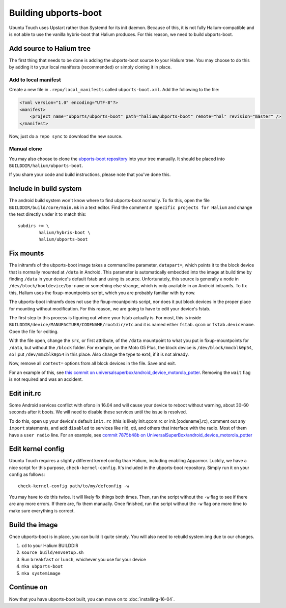 Building ubports-boot
=====================

Ubuntu Touch uses Upstart rather than Systemd for its init daemon. Because of this, it is not fully Halium-compatible and is not able to use the vanilla hybris-boot that Halium produces. For this reason, we need to build ubports-boot.


Add source to Halium tree
-------------------------

The first thing that needs to be done is adding the ubports-boot source to your Halium tree. You may choose to do this by adding it to your local manifests (recommended) or simply cloning it in place.


Add to local manifest
^^^^^^^^^^^^^^^^^^^^^

Create a new file in ``.repo/local_manifests`` called ``ubports-boot.xml``. Add the following to the file:

.. code-block:: xml

    <?xml version="1.0" encoding="UTF-8"?>
    <manifest>
        <project name="ubports/ubports-boot" path="halium/ubports-boot" remote="hal" revision="master" />
    </manifest>

Now, just do a ``repo sync`` to download the new source.


Manual clone
^^^^^^^^^^^^

You may also choose to clone the `ubports-boot repository <https://github.com/ubports/ubports-boot>`_ into your tree manually. It should be placed into ``BUILDDIR/halium/ubports-boot``.

If you share your code and build instructions, please note that you've done this.

Include in build system
-----------------------

The android build system won't know where to find ubports-boot normally. To fix this, open the file ``BUILDDIR/build/core/main.mk`` in a text editor. Find the comment ``# Specific projects for Halium`` and change the text directly under it to match this::

    subdirs += \
	    halium/hybris-boot \
	    halium/ubports-boot

Fix mounts
----------

.. todo::

    This is a workaround for `ubports/ubports-boot #1 <https://github.com/ubports/ubports-boot/issues/1>`_ and `ubports/ubports-boot #2 <https://github.com/ubports/ubports-boot/issues/2>`_. It should not be considered a permanent fix. Be prepared to revert this later when these bugs have been fixed.

The initramfs of the ubports-boot image takes a commandline parameter, ``datapart=``, which points it to the block device that is normally mounted at ``/data`` in Android. This parameter is automatically embedded into the image at build time by finding ``/data`` in your device's default fstab and using its source. Unfortunately, this source is generally a node in ``/dev/block/bootdevice/by-name`` or something else strange, which is only available in an Android initramfs. To fix this, Halium uses the fixup-mountpoints script, which you are probably familiar with by now.

The ubports-boot initramfs does not use the fixup-mountpoints script, nor does it put block devices in the proper place for mounting without modification. For this reason, we are going to have to edit your device's fstab.

The first step to this process is figuring out where your fstab actually is. For most, this is inside ``BUILDDIR/device/MANUFACTUER/CODENAME/rootdir/etc`` and it is named either ``fstab.qcom`` or ``fstab.devicename``. Open the file for editing.

With the file open, change the ``src``, or first attribute, of the ``/data`` mountpoint to what you put in fixup-mountpoints for ``/data``, but without the ``/block`` folder. For example, on the Moto G5 Plus, the block device is ``/dev/block/mmcblk0p54``, so I put ``/dev/mmcblk0p54`` in this place. Also change the type to ext4, if it is not already.

Now, remove all ``context=`` options from all block devices in the file. Save and exit.

For an example of this, see `this commit on universalsuperbox/android_device_motorola_potter <https://github.com/UniversalSuperBox/android_device_motorola_potter/commit/9b574967e3a6f07884760b418befe731ccfcb924>`__. Removing the ``wait`` flag is not required and was an accident.


Edit init.rc
------------

Some Android services conflict with ofono in 16.04 and will cause your device to reboot without warning, about 30-60 seconds after it boots. We will need to disable these services until the issue is resolved.

To do this, open up your device's default ``init.rc`` (this is likely init.qcom.rc or init.[codename].rc), comment out any ``import`` statements, and add ``disabled`` to services like rild, qti, and others that interface with the radio. Most of them have a ``user radio`` line. For an example, see `commit 7875b48b on UniversalSuperBox/android_device_motorola_potter <https://github.com/UniversalSuperBox/android_device_motorola_potter/commit/7875b48b5b6f240935d7f327d33128e952a3589b>`__


Edit kernel config
------------------

Ubuntu Touch requires a slightly different kernel config than Halium, including enabling Apparmor. Luckily, we have a nice script for this purpose, ``check-kernel-config``. It's included in the ubports-boot repository. Simply run it on your config as follows::

    check-kernel-config path/to/my/defconfig -w

You may have to do this twice. It will likely fix things both times. Then, run the script without the ``-w`` flag to see if there are any more errors. If there are, fix them manually. Once finished, run the script without the ``-w`` flag one more time to make sure everything is correct.


Build the image
---------------

Once ubports-boot is in place, you can build it quite simply. You will also need to rebuild system.img due to our changes.

1. ``cd`` to your Halium BUILDDIR
2. ``source build/envsetup.sh``
3. Run ``breakfast`` or ``lunch``, whichever you use for your device
4. ``mka ubports-boot``
5. ``mka systemimage``



Continue on
-----------

Now that you have ubports-boot built, you can move on to :doc:`installing-16-04`.
